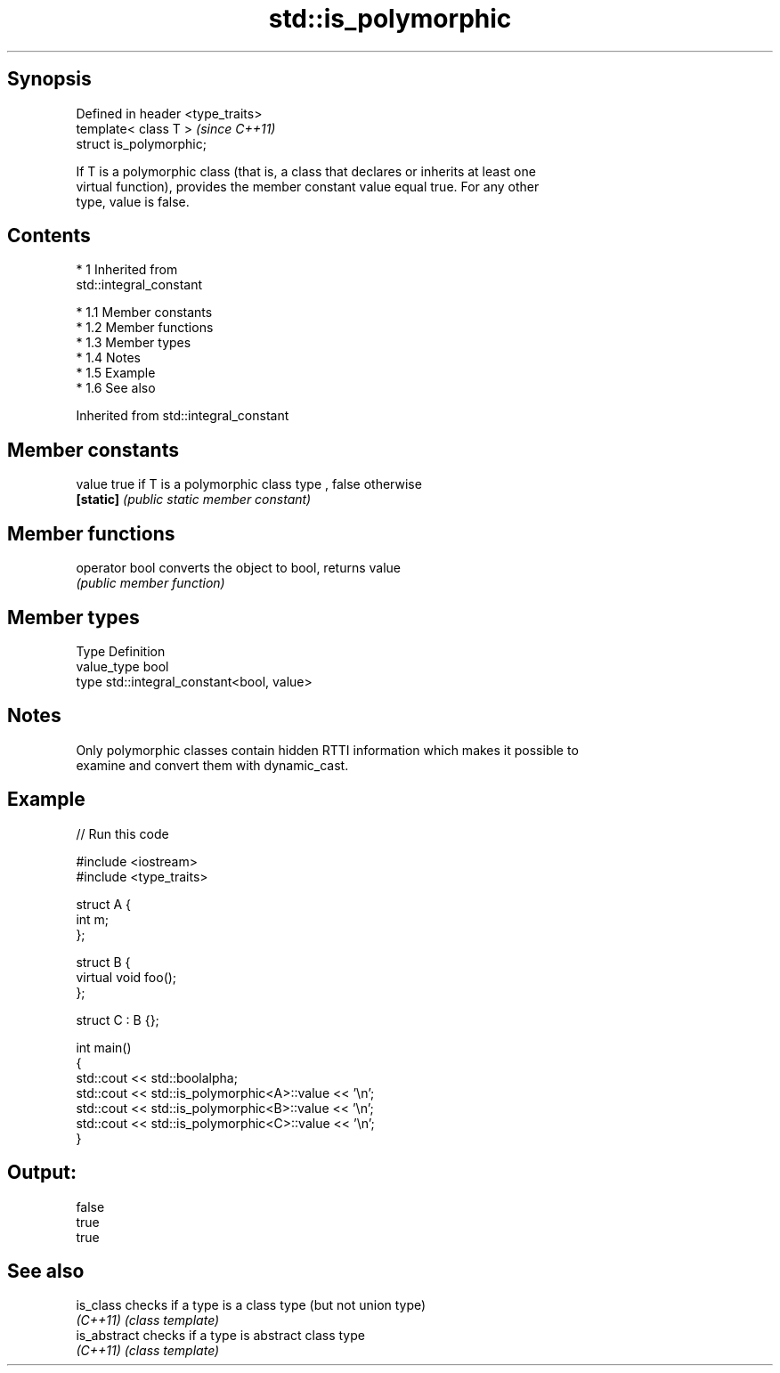 .TH std::is_polymorphic 3 "Apr 19 2014" "1.0.0" "C++ Standard Libary"
.SH Synopsis
   Defined in header <type_traits>
   template< class T >              \fI(since C++11)\fP
   struct is_polymorphic;

   If T is a polymorphic class (that is, a class that declares or inherits at least one
   virtual function), provides the member constant value equal true. For any other
   type, value is false.

.SH Contents

     * 1 Inherited from
       std::integral_constant

          * 1.1 Member constants
          * 1.2 Member functions
          * 1.3 Member types
          * 1.4 Notes
          * 1.5 Example
          * 1.6 See also

Inherited from std::integral_constant

.SH Member constants

   value    true if T is a polymorphic class type , false otherwise
   \fB[static]\fP \fI(public static member constant)\fP

.SH Member functions

   operator bool converts the object to bool, returns value
                 \fI(public member function)\fP

.SH Member types

   Type       Definition
   value_type bool
   type       std::integral_constant<bool, value>

.SH Notes

   Only polymorphic classes contain hidden RTTI information which makes it possible to
   examine and convert them with dynamic_cast.

.SH Example

   
// Run this code

 #include <iostream>
 #include <type_traits>

 struct A {
     int m;
 };

 struct B {
     virtual void foo();
 };

 struct C : B {};

 int main()
 {
     std::cout << std::boolalpha;
     std::cout << std::is_polymorphic<A>::value << '\\n';
     std::cout << std::is_polymorphic<B>::value << '\\n';
     std::cout << std::is_polymorphic<C>::value << '\\n';
 }

.SH Output:

 false
 true
 true

.SH See also

   is_class    checks if a type is a class type (but not union type)
   \fI(C++11)\fP     \fI(class template)\fP
   is_abstract checks if a type is abstract class type
   \fI(C++11)\fP     \fI(class template)\fP
